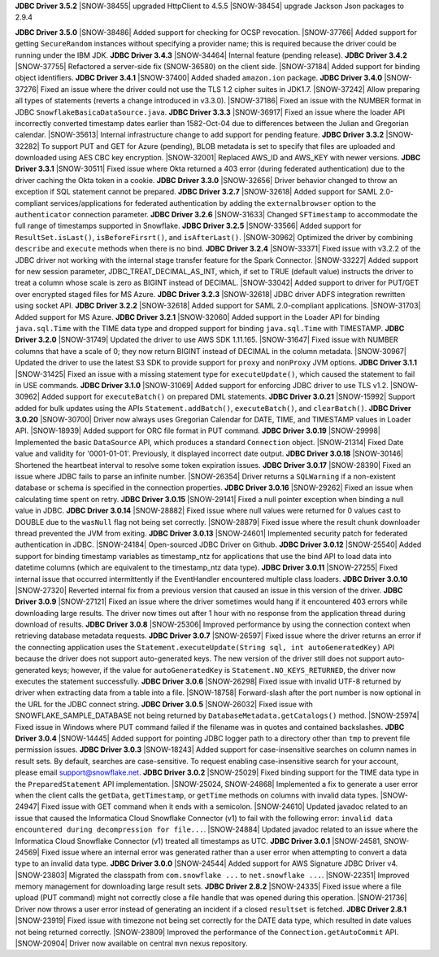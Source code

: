 **JDBC Driver 3.5.2**
|SNOW-38455| upgraded HttpClient to 4.5.5
|SNOW-38454| upgrade Jackson Json packages to 2.9.4


**JDBC Driver 3.5.0**
|SNOW-38486| Added support for checking for OCSP revocation.
|SNOW-37766| Added support for getting ``SecureRandom`` instances without specifying a provider name; this is required because the driver could be running under the IBM JDK.
**JDBC Driver 3.4.3**
|SNOW-34464| Internal feature (pending release).
**JDBC Driver 3.4.2**
|SNOW-37755| Refactored a server-side fix (SNOW-36580) on the client side.
|SNOW-37184| Added support for binding object identifiers.
**JDBC Driver 3.4.1**
|SNOW-37400| Added shaded ``amazon.ion`` package.
**JDBC Driver 3.4.0**
|SNOW-37276| Fixed an issue where the driver could not use the TLS 1.2 cipher suites in JDK1.7.
|SNOW-37242| Allow preparing all types of statements (reverts a change introduced in v3.3.0).
|SNOW-37186| Fixed an issue with the NUMBER format in JDBC ``SnowflakeBasicaDataSource.java``.
**JDBC Driver 3.3.3**
|SNOW-36917| Fixed an issue where the loader API incorrectly converted timestamp dates earlier than 1582-Oct-04 due to differences between the Julian and Gregorian calendar.
|SNOW-35613| Internal infrastructure change to add support for pending feature.
**JDBC Driver 3.3.2**
|SNOW-32282| To support PUT and GET for Azure (pending), BLOB metadata is set to specify that files are uploaded and downloaded using AES CBC key encryption.
|SNOW-32001| Replaced AWS_ID and AWS_KEY with newer versions.
**JDBC Driver 3.3.1**
|SNOW-30511| Fixed issue where Okta returned a 403 error (during federated authentication) due to the driver caching the Okta token in a cookie.
**JDBC Driver 3.3.0**
|SNOW-32656| Driver behavior changed to throw an exception if SQL statement cannot be prepared.
**JDBC Driver 3.2.7**
|SNOW-32618| Added support for SAML 2.0-compliant services/applications for federated authentication by adding the ``externalbrowser`` option to the ``authenticator`` connection parameter.
**JDBC Driver 3.2.6**
|SNOW-31633| Changed ``SFTimestamp`` to accommodate the full range of timestamps supported in Snowflake.
**JDBC Driver 3.2.5**
|SNOW-33566| Added support for ``ResultSet.isLast()``, ``isBeforeFirsrt()``, and ``isAfterLast()``.
|SNOW-30962| Optimized the driver by combining ``describe`` and ``execute`` methods when there is no bind.
**JDBC Driver 3.2.4**
|SNOW-33371| Fixed issue with v3.2.2 of the JDBC driver not working with the internal stage transfer feature for the Spark Connector.
|SNOW-33227| Added support for new session parameter, JDBC_TREAT_DECIMAL_AS_INT, which, if set to TRUE (default value) instructs the driver to treat a column whose scale is zero as BIGINT instead of DECIMAL.
|SNOW-33042| Added support to driver for PUT/GET over encrypted staged files for MS Azure.
**JDBC Driver 3.2.3**
|SNOW-32618| JDBC driver ADFS integration rewritten using socket API.
**JDBC Driver 3.2.2**
|SNOW-32618| Added support for SAML 2.0-compliant applications.
|SNOW-31703| Added support for MS Azure.
**JDBC Driver 3.2.1**
|SNOW-32060| Added support in the Loader API for binding ``java.sql.Time`` with the TIME data type and dropped support for binding ``java.sql.Time`` with TIMESTAMP.
**JDBC Driver 3.2.0**
|SNOW-31749| Updated the driver to use AWS SDK 1.11.165.
|SNOW-31647| Fixed issue with NUMBER columns that have a scale of 0; they now return BIGINT instead of DECIMAL in the column metadata.
|SNOW-30967| Updated the driver to use the latest S3 SDK to provide support for ``proxy`` and ``nonProxy`` JVM options.
**JDBC Driver 3.1.1**
|SNOW-31425| Fixed an issue with a missing statement type for ``executeUpdate()``, which caused the statement to fail in USE commands.
**JDBC Driver 3.1.0**
|SNOW-31069| Added support for enforcing JDBC driver to use TLS v1.2.
|SNOW-30962| Added support for ``executeBatch()`` on prepared DML statements.
**JDBC Driver 3.0.21**
|SNOW-15992| Support added for bulk updates using the APIs ``Statement.addBatch()``, ``executeBatch()``, and ``clearBatch()``.
**JDBC Driver 3.0.20**
|SNOW-30700| Driver now always uses Gregorian Calendar for DATE, TIME, and TIMESTAMP values in Loader API.
|SNOW-18939| Added support for ORC file format in PUT command.
**JDBC Driver 3.0.19**
|SNOW-29998| Implemented the basic ``DataSource`` API, which produces a standard ``Connection`` object.
|SNOW-21314| Fixed Date value and validity for '0001-01-01'. Previously, it displayed incorrect date output.
**JDBC Driver 3.0.18**
|SNOW-30146| Shortened the heartbeat interval to resolve some token expiration issues.
**JDBC Driver 3.0.17**
|SNOW-28390| Fixed an issue where JDBC fails to parse an infinite number.
|SNOW-26354| Driver returns a ``SQLWarning`` if a non-existent database or schema is specified in the connection properties.
**JDBC Driver 3.0.16**
|SNOW-29262| Fixed an issue when calculating time spent on retry.
**JDBC Driver 3.0.15**
|SNOW-29141| Fixed a null pointer exception when binding a null value in JDBC.
**JDBC Driver 3.0.14**
|SNOW-28882| Fixed issue where null values were returned for 0 values cast to DOUBLE due to the ``wasNull`` flag not being set correctly. 
|SNOW-28879| Fixed issue where the result chunk downloader thread prevented the JVM from exiting.
**JDBC Driver 3.0.13**
|SNOW-24601| Implemented security patch for federated authentication in JDBC.
|SNOW-24184| Open-sourced JDBC Driver on Github.
**JDBC Driver 3.0.12**
|SNOW-25540| Added support for binding timestamp variables as timestamp_ntz for applications that use the bind API to load data into datetime columns (which are equivalent to the timestamp_ntz data type).
**JDBC Driver 3.0.11**
|SNOW-27255| Fixed internal issue that occurred intermittently if the EventHandler encountered multiple class loaders.
**JDBC Driver 3.0.10**
|SNOW-27320| Reverted internal fix from a previous version that caused an issue in this version of the driver.
**JDBC Driver 3.0.9**
|SNOW-27121| Fixed an issue where the driver sometimes would hang if it encountered 403 errors while downloading large results. The driver now times out after 1 hour with no response from the application thread during download of results.
**JDBC Driver 3.0.8**
|SNOW-25306| Improved performance by using the connection context when retrieving database metadata requests.
**JDBC Driver 3.0.7**
|SNOW-26597| Fixed issue where the driver returns an error if the connecting application uses the ``Statement.executeUpdate(String sql, int autoGeneratedKey)`` API because the driver does not support auto-generated keys. The new version of the driver still does not support auto-generated keys; however, if the value for ``autoGeneratedKey`` is ``Statement.NO_KEYS_RETURNED``, the driver now executes the statement successfully.
**JDBC Driver 3.0.6**
|SNOW-26298| Fixed issue with invalid UTF-8 returned by driver when extracting data from a table into a file.
|SNOW-18758| Forward-slash after the port number is now optional in the URL for the JDBC connect string.
**JDBC Driver 3.0.5**
|SNOW-26032| Fixed issue with SNOWFLAKE_SAMPLE_DATABASE not being returned by ``DatabaseMetadata.getCatalogs()`` method.
|SNOW-25974| Fixed issue in Windows where PUT command failed if the filename was in quotes and contained backslashes.
**JDBC Driver 3.0.4**
|SNOW-14445| Added support for pointing JDBC logger path to a directory other than ``tmp`` to prevent file permission issues.
**JDBC Driver 3.0.3**
|SNOW-18243| Added support for case-insensitive searches on column names in result sets. By default, searches are case-sensitive. To request enabling case-insensitive search for your account, please email support@snowflake.net.
**JDBC Driver 3.0.2**
|SNOW-25029| Fixed binding support for the TIME data type in the ``PreparedStatement`` API implementation.
|SNOW-25024, SNOW-24868| Implemented a fix to generate a user error when the client calls the ``getData``, ``getTimestamp``, or ``getTime`` methods on columns with invalid data types.
|SNOW-24947| Fixed issue with GET command when it ends with a semicolon.
|SNOW-24610| Updated javadoc related to an issue that caused the Informatica Cloud Snowflake Connector (v1) to fail with the following error: ``invalid data encountered during decompression for file...``.
|SNOW-24884| Updated javadoc related to an issue where the Informatica Cloud Snowflake Connector (v1) treated all timestamps as UTC.
**JDBC Driver 3.0.1**
|SNOW-24581, SNOW-24569| Fixed issue where an internal error was generated rather than a user error when attempting to convert a data type to an invalid data type.
**JDBC Driver 3.0.0**
|SNOW-24544| Added support for AWS Signature JDBC Driver v4.
|SNOW-23803| Migrated the classpath from ``com.snowflake ...`` to ``net.snowflake ...``.
|SNOW-22351| Improved memory management for downloading large result sets.
**JDBC Driver 2.8.2**
|SNOW-24335| Fixed issue where a file upload (PUT command) might not correctly close a file handle that was opened during this operation.
|SNOW-21736| Driver now throws a user error instead of generating an incident if a closed ``resultset`` is fetched.
**JDBC Driver 2.8.1**
|SNOW-23919| Fixed issue with timezone not being set correctly for the DATE data type, which resulted in date values not being returned correctly.
|SNOW-23809| Improved the performance of the ``Connection.getAutoCommit`` API.
|SNOW-20904| Driver now available on central ``mvn`` nexus repository.
